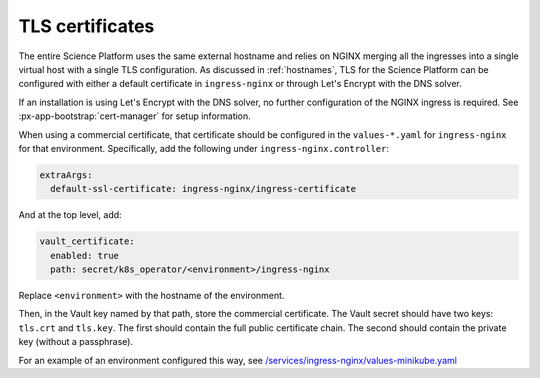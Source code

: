 ################
TLS certificates
################

The entire Science Platform uses the same external hostname and relies on NGINX merging all the ingresses into a single virtual host with a single TLS configuration.
As discussed in :ref:`hostnames`, TLS for the Science Platform can be configured with either a default certificate in ``ingress-nginx`` or through Let's Encrypt with the DNS solver.

If an installation is using Let's Encrypt with the DNS solver, no further configuration of the NGINX ingress is required.
See :px-app-bootstrap:`cert-manager` for setup information.

When using a commercial certificate, that certificate should be configured in the ``values-*.yaml`` for ``ingress-nginx`` for that environment.
Specifically, add the following under ``ingress-nginx.controller``:

.. code-block:: yaml

    extraArgs:
      default-ssl-certificate: ingress-nginx/ingress-certificate

And at the top level, add:

.. code-block:: yaml

   vault_certificate:
     enabled: true
     path: secret/k8s_operator/<environment>/ingress-nginx

Replace ``<environment>`` with the hostname of the environment.

Then, in the Vault key named by that path, store the commercial certificate.
The Vault secret should have two keys: ``tls.crt`` and ``tls.key``.
The first should contain the full public certificate chain.
The second should contain the private key (without a passphrase).

For an example of an environment configured this way, see `/services/ingress-nginx/values-minikube.yaml <https://github.com/lsst-sqre/phalanx/blob/master/services/ingress-nginx/values-minikube.yaml>`__
